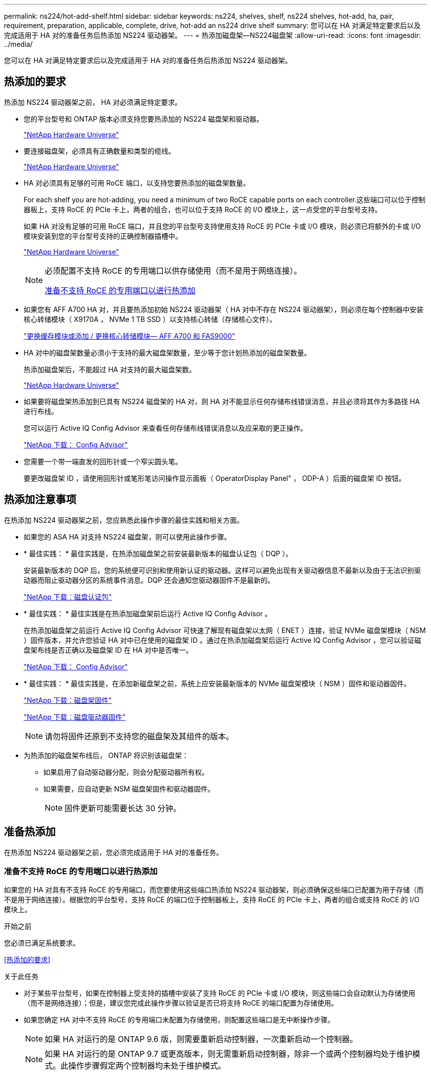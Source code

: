 ---
permalink: ns224/hot-add-shelf.html 
sidebar: sidebar 
keywords: ns224, shelves, shelf, ns224 shelves, hot-add, ha, pair, requirement, preparation, applicable, complete, drive, hot-add an ns224 drive shelf 
summary: 您可以在 HA 对满足特定要求后以及完成适用于 HA 对的准备任务后热添加 NS224 驱动器架。 
---
= 热添加磁盘架—NS224磁盘架
:allow-uri-read: 
:icons: font
:imagesdir: ../media/


[role="lead"]
您可以在 HA 对满足特定要求后以及完成适用于 HA 对的准备任务后热添加 NS224 驱动器架。



== 热添加的要求

[role="lead"]
热添加 NS224 驱动器架之前， HA 对必须满足特定要求。

* 您的平台型号和 ONTAP 版本必须支持您要热添加的 NS224 磁盘架和驱动器。
+
https://hwu.netapp.com["NetApp Hardware Universe"^]

* 要连接磁盘架，必须具有正确数量和类型的缆线。
+
https://hwu.netapp.com["NetApp Hardware Universe"^]

* HA 对必须具有足够的可用 RoCE 端口，以支持您要热添加的磁盘架数量。
+
For each shelf you are hot-adding, you need a minimum of two RoCE capable ports on each controller.这些端口可以位于控制器板上，支持 RoCE 的 PCIe 卡上，两者的组合，也可以位于支持 RoCE 的 I/O 模块上，这一点受您的平台型号支持。

+
如果 HA 对没有足够的可用 RoCE 端口，并且您的平台型号支持使用支持 RoCE 的 PCIe 卡或 I/O 模块，则必须已将额外的卡或 I/O 模块安装到您的平台型号支持的正确控制器插槽中。

+
https://hwu.netapp.com["NetApp Hardware Universe"^]

+
[NOTE]
====
必须配置不支持 RoCE 的专用端口以供存储使用（而不是用于网络连接）。

<<准备不支持 RoCE 的专用端口以进行热添加>>

====
* 如果您有 AFF A700 HA 对，并且要热添加初始 NS224 驱动器架（ HA 对中不存在 NS224 驱动器架），则必须在每个控制器中安装核心转储模块（ X9170A ， NVMe 1 TB SSD ）以支持核心转储（存储核心文件）。
+
link:../fas9000/caching-module-and-core-dump-module-replace.html["更换缓存模块或添加 / 更换核心转储模块— AFF A700 和 FAS9000"^]

* HA 对中的磁盘架数量必须小于支持的最大磁盘架数量，至少等于您计划热添加的磁盘架数量。
+
热添加磁盘架后，不能超过 HA 对支持的最大磁盘架数。

+
https://hwu.netapp.com["NetApp Hardware Universe"^]

* 如果要将磁盘架热添加到已具有 NS224 磁盘架的 HA 对，则 HA 对不能显示任何存储布线错误消息，并且必须将其作为多路径 HA 进行布线。
+
您可以运行 Active IQ Config Advisor 来查看任何存储布线错误消息以及应采取的更正操作。

+
https://mysupport.netapp.com/site/tools/tool-eula/activeiq-configadvisor["NetApp 下载： Config Advisor"^]

* 您需要一个带一端直发的回形针或一个窄尖圆头笔。
+
要更改磁盘架 ID ，请使用回形针或笔形笔访问操作显示面板（ OperatorDisplay Panel" ， ODP-A ）后面的磁盘架 ID 按钮。





== 热添加注意事项

[role="lead"]
在热添加 NS224 驱动器架之前，您应熟悉此操作步骤的最佳实践和相关方面。

* 如果您的 ASA HA 对支持 NS224 磁盘架，则可以使用此操作步骤。
* * 最佳实践： * 最佳实践是，在热添加磁盘架之前安装最新版本的磁盘认证包（ DQP ）。
+
安装最新版本的 DQP 后，您的系统便可识别和使用新认证的驱动器。这样可以避免出现有关驱动器信息不最新以及由于无法识别驱动器而阻止驱动器分区的系统事件消息。DQP 还会通知您驱动器固件不是最新的。

+
https://mysupport.netapp.com/site/downloads/firmware/disk-drive-firmware/download/DISKQUAL/ALL/qual_devices.zip["NetApp 下载：磁盘认证包"^]

* * 最佳实践： * 最佳实践是在热添加磁盘架前后运行 Active IQ Config Advisor 。
+
在热添加磁盘架之前运行 Active IQ Config Advisor 可快速了解现有磁盘架以太网（ ENET ）连接，验证 NVMe 磁盘架模块（ NSM ）固件版本，并允许您验证 HA 对中已在使用的磁盘架 ID 。通过在热添加磁盘架后运行 Active IQ Config Advisor ，您可以验证磁盘架布线是否正确以及磁盘架 ID 在 HA 对中是否唯一。

+
https://mysupport.netapp.com/site/tools/tool-eula/activeiq-configadvisor["NetApp 下载： Config Advisor"^]

* * 最佳实践： * 最佳实践是，在添加新磁盘架之前，系统上应安装最新版本的 NVMe 磁盘架模块（ NSM ）固件和驱动器固件。
+
https://mysupport.netapp.com/site/downloads/firmware/disk-shelf-firmware["NetApp 下载：磁盘架固件"^]

+
https://mysupport.netapp.com/site/downloads/firmware/disk-drive-firmware["NetApp 下载：磁盘驱动器固件"^]

+

NOTE: 请勿将固件还原到不支持您的磁盘架及其组件的版本。

* 为热添加的磁盘架布线后， ONTAP 将识别该磁盘架：
+
** 如果启用了自动驱动器分配，则会分配驱动器所有权。
** 如果需要，应自动更新 NSM 磁盘架固件和驱动器固件。
+

NOTE: 固件更新可能需要长达 30 分钟。







== 准备热添加

[role="lead"]
在热添加 NS224 驱动器架之前，您必须完成适用于 HA 对的准备任务。



=== 准备不支持 RoCE 的专用端口以进行热添加

如果您的 HA 对具有不支持 RoCE 的专用端口，而您要使用这些端口热添加 NS224 驱动器架，则必须确保这些端口已配置为用于存储（而不是用于网络连接）。根据您的平台型号，支持 RoCE 的端口位于控制器板上，支持 RoCE 的 PCIe 卡上，两者的组合或支持 RoCE 的 I/O 模块上。

.开始之前
您必须已满足系统要求。

<<热添加的要求>>

.关于此任务
* 对于某些平台型号，如果在控制器上受支持的插槽中安装了支持 RoCE 的 PCIe 卡或 I/O 模块，则这些端口会自动默认为存储使用（而不是网络连接）；但是，建议您完成此操作步骤以验证是否已将支持 RoCE 的端口配置为存储使用。
* 如果您确定 HA 对中不支持 RoCE 的专用端口未配置为存储使用，则配置这些端口是无中断操作步骤。
+

NOTE: 如果 HA 对运行的是 ONTAP 9.6 版，则需要重新启动控制器，一次重新启动一个控制器。

+

NOTE: 如果 HA 对运行的是 ONTAP 9.7 或更高版本，则无需重新启动控制器，除非一个或两个控制器均处于维护模式。此操作步骤假定两个控制器均未处于维护模式。



.步骤
. 验证 HA 对中的非专用端口是否已配置为存储使用： `storage port show`
+
您可以在任一控制器模块上输入命令。

+
如果 HA 对运行的是 ONTAP 9.8 或更高版本，则非专用端口在 `Mode` 列中显示 `storage` 。

+
如果 HA 对运行的是 ONTAP 9.7 或 9.6 ，则非专用端口会在 `is dedicated ？` 中显示 `false` 列中，也会在 `State` 列中显示 `enabled` 。

. 如果配置了非专用端口以供存储使用，则可以使用此操作步骤。
+
否则，您需要完成步骤 3 到步骤 6 来配置端口。

+
[NOTE]
====
如果未配置非专用端口以供存储使用，则命令输出将显示以下内容：

如果 HA 对运行的是 ONTAP 9.8 或更高版本，则非专用端口会在 `Mode` 列中显示 `network` 。

如果 HA 对运行的是 ONTAP 9.7 或 9.6 ，则非专用端口会在 `is dedicated ？`` 中显示 `false` 列中，也会在 `State` 列中显示 `d已标记` 。

====
. 在其中一个控制器模块上配置非专用端口以供存储使用：
+
您必须对要配置的每个端口重复适用的命令。

+
[cols="1,3"]
|===
| 如果 HA 对正在运行 ... | 那么 ... 


 a| 
ONTAP 9.8 或更高版本
 a| 
`storage port modify -node node name -port port name -mode storage`



 a| 
ONTAP 9.7 或 9.6
 a| 
`storage port enable -node node name -port port port name`

|===
. 如果 HA 对运行的是 ONTAP 9.6 ，请重新启动控制器模块以使端口更改生效： `ssystem node reboot -node node name -reason reason for the reboot`
+
否则，请转至下一步。

+

NOTE: 重新启动可能需要长达 15 分钟。

. 对第二个控制器模块重复步骤：
+
[cols="1,3"]
|===
| 如果 HA 对正在运行 ... | 那么 ... 


 a| 
ONTAP 9.7 或更高版本
 a| 
.. 重复步骤 3 。
.. 转至步骤 6. 。




 a| 
ONTAP 9.6
 a| 
.. 重复步骤 3 和 4 。
+

NOTE: 第一个控制器必须已完成重新启动。

.. 转至步骤 6. 。


|===
. 验证是否已为两个控制器模块上的非专用端口配置用于存储： `storage port show`
+
您可以在任一控制器模块上输入命令。

+
如果 HA 对运行的是 ONTAP 9.8 或更高版本，则非专用端口在 `Mode` 列中显示 `storage` 。

+
如果 HA 对运行的是 ONTAP 9.7 或 9.6 ，则非专用端口会在 `is dedicated ？` 中显示 `false` 列中，也会在 `State` 列中显示 `enabled` 。





=== 准备 AFF A700 ， AFF A800 或 AFF A400 HA 对以热添加第二个磁盘架

如果您的 AFF A700 ， AFF A800 或 AFF A400 HA 对具有一个 NS224 驱动器架，并通过缆线连接到每个控制器上一组支持 RoCE 的端口，则必须重新对该磁盘架进行布线（在安装了其他支持 RoCE 的 PCIe 卡或 I/O 模块之后） 在热添加第二个磁盘架之前，请在每个控制器上的两组端口之间执行此操作。

.开始之前
* 您必须已满足系统要求。
+
<<热添加的要求>>

* 您必须已启用您安装的支持 RoCE 的 PCIe 卡或 I/O 模块上的端口。
+
<<准备不支持 RoCE 的专用端口以进行热添加>>



.关于此任务
* 如果您的磁盘架具有多路径 HA 连接，则为端口连接重新布线是一种无中断操作步骤。
+
您可以在每个控制器上的两组端口之间重新对第一个磁盘架进行布线，以便在热添加第二个磁盘架时，这两个磁盘架的连接弹性都更高。

* 在此操作步骤期间，一次移动一根缆线，以始终保持与磁盘架的连接。


.步骤
. 根据您的平台型号，在每个控制器上的两组端口之间重新连接现有磁盘架的连接。
+

NOTE: 移动缆线无需等待从一个端口拔下缆线与将缆线插入另一个端口之间的时间。

+
[cols="1,3"]
|===
| 如果您有 ... | 那么 ... 


 a| 
AFF A700 HA 对
 a| 

NOTE: 这些子步骤假定已将现有磁盘架连接到每个控制器上插槽 3 中支持 RoCE 的 I/O 模块。

[NOTE]
====
如果需要，您可以参考两个磁盘架配置中显示现有单个磁盘架和已重新布线的磁盘架的布线图。

<<为 AFF A700 HA 对的热添加磁盘架布线>>

====
.. 在控制器 A 上，将缆线从插槽 3 端口 b （ e3b ）移至插槽 7 端口 b （ e7b ）。
.. 对控制器 B 重复相同的缆线移动操作




 a| 
AFF A800 HA 对
 a| 

NOTE: 这些子步骤假定已将现有磁盘架连接到每个控制器上插槽 5 中支持 RoCE 的 PCIe 卡。

[NOTE]
====
如果需要，您可以参考两个磁盘架配置中显示现有单个磁盘架和已重新布线的磁盘架的布线图。

<<为 AFF A800 HA 对的热添加磁盘架布线>>

====
.. 在控制器 A 上，将缆线从插槽 5 端口 b （ e5b ）移至插槽 3 端口 b （ e3b ）。
.. 对控制器 B 重复相同的缆线移动操作




 a| 
AFF A400 HA 对
 a| 
[NOTE]
====
如果需要，您可以参考两个磁盘架配置中显示现有单个磁盘架和已重新布线的磁盘架的布线图。

<<为 AFF A400 HA 对的热添加磁盘架布线>>

====
.. 在控制器 A 上，将缆线从端口 e0d 移至插槽 5 端口 b （ e5b ）。
.. 对控制器 B 重复相同的缆线移动操作


|===
. 验证重新连接的磁盘架是否已正确布线。
+
如果生成任何布线错误，请按照提供的更正操作进行操作。

+
https://mysupport.netapp.com/site/tools/tool-eula/activeiq-configadvisor["NetApp 下载： Config Advisor"^]





=== 准备手动分配驱动器所有权以进行热添加

如果要为要热添加的 NS224 驱动器架手动分配驱动器所有权，则需要禁用自动驱动器分配（如果已启用）。

.开始之前
您必须已满足系统要求。

<<热添加的要求>>

.关于此任务
如果磁盘架中的驱动器将由 HA 对中的两个控制器模块拥有，则需要手动分配驱动器所有权。

.步骤
. 验证是否已启用自动驱动器分配： `storage disk option show`
+
您可以在任一控制器模块上输入命令。

+
如果启用了自动驱动器分配，则输出会在 `Auto Assign` 列中显示 `on` （对于每个控制器模块）。

. 如果启用了自动驱动器分配，请将其禁用： `storage disk option modify -node node_name -autodassign off`
+
您必须在两个控制器模块上禁用自动驱动器分配。





== 安装驱动器架以进行热添加

[role="lead"]
安装新的 NS224 驱动器架涉及到将磁盘架安装到机架或机柜中，连接电源线（自动打开磁盘架电源），然后设置磁盘架 ID 。

.开始之前
* 您必须已满足系统要求。
+
<<热添加的要求>>

* 您必须已完成适用的准备过程。
+
<<准备热添加>>



.步骤
. 使用磁盘架随附的安装宣传单安装磁盘架随附的导轨安装套件。
+

NOTE: 请勿使用法兰安装磁盘架。

. 使用安装宣传单将磁盘架安装并固定到支架以及机架或机柜上。
+

NOTE: 满载的 NS224 磁盘架的重量最多可达 66.78 磅（ 30.29 千克），需要两个人抬起或使用液压升降机。请避免移除磁盘架组件（从磁盘架前部或后部）以减少磁盘架重量，因为磁盘架重量会变得不平衡。

. 将电源线连接到磁盘架，使用电源线固定器将其固定，然后将电源线连接到不同的电源以提高故障恢复能力。
+
连接到电源时，磁盘架将通电；它没有电源开关。正常运行时，电源的双色 LED 将呈绿色亮起。

. 将磁盘架 ID 设置为 HA 对中唯一的数字：
+
有关更多详细说明，请参见：

+
link:change-shelf-id.html["更改磁盘架 ID — NS224 磁盘架"^]

+
.. 拆下左端盖，找到 LED 右侧的小孔。
.. 将回形针或类似工具的一端插入小孔中，以到达磁盘架 ID 按钮。
.. 按住按钮（最长 15 秒），直到数字显示屏上的第一个数字闪烁，然后释放按钮。
+

NOTE: 如果此 ID 闪烁所需时间超过 15 秒，请再次按住此按钮，确保一直按此按钮。

.. 按下并释放此按钮可将此数字向前移动，直到达到所需数字 0 到 9 为止。
.. 重复子步骤 4c 和 4d 以设置磁盘架 ID 的第二个数字。
+
此数字可能需要长达三秒（而不是 15 秒）的时间才会闪烁。

.. 按住按钮，直到第二个数字停止闪烁。
+
大约 5 秒钟后，两个数字开始闪烁，并且耗时值上的琥珀色 LED 亮起。

.. 重新启动磁盘架以使磁盘架 ID 生效。
+
您必须从磁盘架上拔下两根电源线，等待 10 秒，然后重新插入。

+
电源恢复供电后，其双色 LED 将呈绿色亮起。







== 为驱动器架布线以进行热添加

[role="lead"]
You cable each NS224 drive shelf you are hot-adding so that each shelf has two connections to each controller module in the HA pair.根据您要热添加的磁盘架数量以及您的平台型号，您可以在控制器板上，支持 RoCE 的 PCIe 卡上，两者的组合或支持 RoCE 的 I/O 模块上使用支持 RoCE 的端口。



=== 为热添加布线时的注意事项

在为热添加的磁盘架布线之前，熟悉正确的缆线连接器方向以及 NS224 NSM 驱动器磁盘架模块上端口的位置和标记会很有帮助。

* 插入缆线时，连接器拉片朝上。
+
正确插入缆线后，它会卡入到位。

+
连接缆线的两端后，磁盘架和控制器端口 LNK （绿色） LED 将亮起。如果端口 LNK LED 不亮，请重新拔插缆线。

+
image::../media/oie_cable_pull_tab_up.png[OIE 缆线拉片向上]

* 您可以使用下图帮助您以物理方式识别磁盘架 NSM 端口 e0a 和 e0b ：
+
image::../media/drw_ns224_back_ports.png[DRW nss224 后端端口]





=== 为 AFF A900 HA 对的热添加磁盘架布线

如果需要更多存储，您可以将最多三个额外的 NS224 驱动器架（总共四个磁盘架）热添加到一个 AFF A900 HA 对中。

.开始之前
* 您必须已满足系统要求。
+
<<热添加的要求>>

* 您必须已完成适用的准备过程。
+
<<准备热添加>>

* 您必须已安装磁盘架，打开其电源并设置磁盘架 ID 。
+
<<安装驱动器架以进行热添加>>



.关于此任务
* 此操作步骤假定您的 HA 对至少具有一个现有 NS224 磁盘架，并且您要热添加最多三个额外的磁盘架。
* 如果您的 HA 对只有一个现有 NS224 磁盘架，则此操作步骤会假定该磁盘架已通过缆线连接到每个控制器上两个支持 RoCE 的 100GbE I/O 模块。


.步骤
. 如果要热添加的 NS224 磁盘架是 HA 对中的第二个 NS224 磁盘架，请完成以下子步骤。
+
否则，请转至下一步。

+
.. 使用缆线将磁盘架 NSM A 端口 e0a 连接到控制器 A 插槽 10 端口 A （ E10A ）。
.. 使用缆线将磁盘架 NSM A 端口 e0b 连接到控制器 B 插槽 2 端口 b （ e2b ）。
.. 使用缆线将磁盘架 NSM B 端口 e0a 连接到控制器 B 插槽 10 端口 A （ E10A ）。
.. 使用缆线将磁盘架 NSM B 端口 e0b 连接到控制器 A 插槽 2 端口 b （ e2b ）。


+
下图显示了第二个磁盘架的布线（以及第一个磁盘架）。

+
image::../media/drw_ns224_a900_2shelves.png[DRW nss224 a900 2 个磁盘架]

. 如果要热添加的 NS224 磁盘架是 HA 对中的第三个 NS224 磁盘架，请完成以下子步骤。
+
否则，请转至下一步。

+
.. 使用缆线将磁盘架 NSM A 端口 e0a 连接到控制器 A 插槽 1 端口 A （ e1a ）。
.. 使用缆线将磁盘架 NSM A 端口 e0b 连接到控制器 B 插槽 11 端口 b （ e11b ）。
.. 使用缆线将磁盘架 NSM B 端口 e0a 连接到控制器 B 插槽 1 端口 A （ e1a ）。
.. 使用缆线将磁盘架 NSM B 端口 e0b 连接到控制器 A 插槽 11 端口 b （ e11b ）。
+
下图显示了第三个磁盘架的布线。

+
image::../media/drw_ns224_a900_3shelves.png[DRW nss224 a900 3 个磁盘架]



. 如果要热添加的 NS224 磁盘架是 HA 对中的第四个 NS224 磁盘架，请完成以下子步骤。
+
否则，请转至下一步。

+
.. 使用缆线将磁盘架 NSM A 端口 e0a 连接到控制器 A 插槽 11 端口 A （ e11a ）。
.. 使用缆线将磁盘架 NSM A 端口 e0b 连接到控制器 B 插槽 1 端口 b （ e1b ）。
.. 使用缆线将磁盘架 NSM B 端口 e0a 连接到控制器 B 插槽 11 端口 A （ e11a ）。
.. Cable shelf NSM B port e0b to controller A slot 1 port b (e1b).
+
下图显示了第四个磁盘架的布线。

+
image::../media/drw_ns224_a900_4shelves.png[DRW nss224 a900 4 个磁盘架]



. 验证热添加磁盘架的布线是否正确。
+
如果生成任何布线错误，请按照提供的更正操作进行操作。

+
https://mysupport.netapp.com/site/tools/tool-eula/activeiq-configadvisor["NetApp 下载： Config Advisor"]

. 如果在准备此操作步骤时禁用了自动驱动器分配，则需要手动分配驱动器所有权，然后根据需要重新启用自动驱动器分配。
+
否则，您将使用此操作步骤。

+
<<完成热添加>>





=== 为 FAS500f 或 AFF A250 HA 对的热添加磁盘架布线

[role="lead"]
如果需要更多存储，您可以将 NS224 驱动器架热添加到 FAS500f 或 AFF A250 HA 对中。

.开始之前
* 您必须已满足系统要求。
+
<<热添加的要求>>

* 您必须已完成适用的准备过程。
+
<<准备热添加>>

* 您必须已安装磁盘架，打开其电源并设置磁盘架 ID 。
+
<<安装驱动器架以进行热添加>>



.关于此任务
从平台机箱背面看，左侧支持 RoCE 的卡端口为端口 "A" （ e1a ），右侧端口为端口 "b" （ e1b ）。

.步骤
. 为磁盘架连接布线：
+
.. 使用缆线将磁盘架 NSM A 端口 e0a 连接到控制器 A 插槽 1 端口 A （ e1a ）。
.. 使用缆线将磁盘架 NSM A 端口 e0b 连接到控制器 B 插槽 1 端口 b （ e1b ）。
.. 使用缆线将磁盘架 NSM B 端口 e0a 连接到控制器 B 插槽 1 端口 A （ e1a ）。
.. 使用缆线将磁盘架 NSM B 端口 e0b 连接到控制器 A 插槽 1 端口 b （ e1b ）。+ 下图显示了完成后的磁盘架布线。
+
image::../media/drw_ns224_aff250_fas500f_1shelf.png[DRW nss224 aff250 fas500f 1 个磁盘架]



. 验证热添加磁盘架的布线是否正确。
+
如果生成任何布线错误，请按照提供的更正操作进行操作。

+
https://mysupport.netapp.com/site/tools/tool-eula/activeiq-configadvisor["NetApp 下载： Config Advisor"^]

. 如果在准备此操作步骤时禁用了自动驱动器分配，则需要手动分配驱动器所有权，然后根据需要重新启用自动驱动器分配。
+
否则，您将使用此操作步骤。

+
<<完成热添加>>





=== 为 AFF A700 HA 对的热添加磁盘架布线

如何为 AFF A700 HA 对中的 NS224 驱动器架布线取决于您要热添加的磁盘架数量以及控制器模块上使用的支持 RoCE 的端口集数量（一个或两个）。

.开始之前
* 您必须已满足系统要求。
+
<<热添加的要求>>

* 您必须已完成适用的准备过程。
+
<<准备热添加>>

* 您必须已安装磁盘架，打开其电源并设置磁盘架 ID 。
+
<<安装驱动器架以进行热添加>>



.步骤
. 如果要在每个控制器模块上使用一组支持 RoCE 的端口（一个支持 RoCE 的 I/O 模块）热添加一个磁盘架，而这是 HA 对中唯一的 NS224 磁盘架，请完成以下子步骤。
+
否则，请转至下一步。

+

NOTE: 此步骤假定您在每个控制器模块上的插槽 3 中安装了支持 RoCE 的 I/O 模块，而不是插槽 7 。

+
.. 使用缆线将磁盘架 NSM A 端口 e0a 连接到控制器 A 插槽 3 端口 a
.. 使用缆线将磁盘架 NSM A 端口 e0b 连接到控制器 B 插槽 3 端口 b
.. 使用缆线将磁盘架 NSM B 端口 e0a 连接到控制器 B 插槽 3 端口 a
.. 使用缆线将磁盘架 NSM B 端口 e0b 连接到控制器 A 插槽 3 端口 b
+
下图显示了在每个控制器模块中使用一个支持 RoCE 的 I/O 模块为一个热添加磁盘架布线：

+
image::../media/drw_ns224_a700_1shelf.png[DRW nss224 a700 1 个磁盘架]



. 如果要在每个控制器模块中使用两组支持 RoCE 的端口（两个支持 RoCE 的 I/O 模块）热添加一个或两个磁盘架，请完成相应的子步骤。
+
[cols="1,3"]
|===
| 磁盘架 | 布线 


 a| 
磁盘架 1
 a| 

NOTE: 这些子步骤假定您开始布线时使用的是将磁盘架端口 e0a 连接到插槽 3 中支持 RoCE 的 I/O 模块，而不是插槽 7 。

.. 使用缆线将 NSM A 端口 e0a 连接到控制器 A 插槽 3 端口 a
.. 使用缆线将 NSM A 端口 e0b 连接到控制器 B 插槽 7 端口 b
.. 使用缆线将 NSM B 端口 e0a 连接到控制器 B 插槽 3 端口 a
.. 使用缆线将 NSM B 端口 e0b 连接到控制器 A 插槽 7 端口 b
.. 如果要热添加第二个磁盘架，请完成 `Shelf 2` 子步骤；否则，请转至步骤 3 。




 a| 
磁盘架 2
 a| 

NOTE: 这些子步骤假定您开始布线时使用的是将磁盘架端口 e0a 连接到插槽 7 中支持 RoCE 的 I/O 模块，而不是插槽 3 （与磁盘架 1 的布线子步骤相关）。

.. 使用缆线将 NSM A 端口 e0a 连接到控制器 A 插槽 7 端口 a
.. 使用缆线将 NSM A 端口 e0b 连接到控制器 B 插槽 3 端口 b
.. 使用缆线将 NSM B 端口 e0a 连接到控制器 B 插槽 7 端口 a
.. 使用缆线将 NSM B 端口 e0b 连接到控制器 A 插槽 3 端口 b
.. 转至步骤 3 。


|===
+
下图显示了第一个和第二个热添加磁盘架的布线：

+
image::../media/drw_ns224_a700_2shelves.png[DRW nss224 a700 2 个磁盘架]

. 验证热添加磁盘架的布线是否正确。
+
如果生成任何布线错误，请按照提供的更正操作进行操作。

+
https://mysupport.netapp.com/site/tools/tool-eula/activeiq-configadvisor["NetApp 下载： Config Advisor"^]

. 如果在准备此操作步骤时禁用了自动驱动器分配，则需要手动分配驱动器所有权，然后根据需要重新启用自动驱动器分配。
+
否则，您将使用此操作步骤。

+
<<完成热添加>>





=== 为 AFF A800 HA 对的热添加磁盘架布线

如何为 AFF A800 HA 对中的 NS224 驱动器架布线取决于您要热添加的磁盘架数量以及控制器模块上使用的支持 RoCE 的端口集数量（一个或两个）。

.开始之前
* 您必须已满足系统要求。
+
<<热添加的要求>>

* 您必须已完成适用的准备过程。
+
<<准备热添加>>

* 您必须已安装磁盘架，打开其电源并设置磁盘架 ID 。
+
<<安装驱动器架以进行热添加>>



.步骤
. 如果要在每个控制器模块上使用一组支持 RoCE 的端口（一个支持 RoCE 的 PCIe 卡）热添加一个磁盘架，而这是 HA 对中唯一的 NS224 磁盘架，请完成以下子步骤。
+
否则，请转至下一步。

+

NOTE: 此步骤假定您已在插槽 5 中安装支持 RoCE 的 PCIe 卡。

+
.. 使用缆线将磁盘架 NSM A 端口 e0a 连接到控制器 A 插槽 5 端口 a
.. 使用缆线将磁盘架 NSM A 端口 e0b 连接到控制器 B 插槽 5 端口 b
.. 使用缆线将磁盘架 NSM B 端口 e0a 连接到控制器 B 插槽 5 端口 a
.. 使用缆线将磁盘架 NSM B 端口 e0b 连接到控制器 A 插槽 5 端口 b
+
下图显示了在每个控制器模块上使用一个支持 RoCE 的 PCIe 卡为一个热添加磁盘架布线：

+
image::../media/drw_ns224_a800_1shelf.png[DRW nss224 a800 1 个磁盘架]



. 如果要在每个控制器模块上使用两组支持 RoCE 的端口（两个支持 RoCE 的 PCIe 卡）热添加一个或两个磁盘架，请完成相应的子步骤。
+

NOTE: 此步骤假定您已在插槽 5 和插槽 3 中安装了支持 RoCE 的 PCIe 卡。

+
[cols="1,3"]
|===
| 磁盘架 | 布线 


 a| 
磁盘架 1
 a| 

NOTE: 这些子步骤假定您正在通过将磁盘架端口 e0a 连接到插槽 5 中支持 RoCE 的 PCIe 卡（而不是插槽 3 ）来开始布线。

.. 使用缆线将 NSM A 端口 e0a 连接到控制器 A 插槽 5 端口 a
.. 使用缆线将 NSM A 端口 e0b 连接到控制器 B 插槽 3 端口 b
.. 使用缆线将 NSM B 端口 e0a 连接到控制器 B 插槽 5 端口 a
.. 使用缆线将 NSM B 端口 e0b 连接到控制器 A 插槽 3 端口 b
.. 如果要热添加第二个磁盘架，请完成 `Shelf 2` 子步骤；否则，请转至步骤 3 。




 a| 
磁盘架 2
 a| 

NOTE: 这些子步骤假定您开始使用缆线将磁盘架端口 e0a 连接到插槽 3 中支持 RoCE 的 PCIe 卡，而不是插槽 5 （与磁盘架 1 的布线子步骤相关）。

.. 使用缆线将 NSM A 端口 e0a 连接到控制器 A 插槽 3 端口 a
.. 使用缆线将 NSM A 端口 e0b 连接到控制器 B 插槽 5 端口 b
.. 使用缆线将 NSM B 端口 e0a 连接到控制器 B 插槽 3 端口 a
.. 使用缆线将 NSM B 端口 e0b 连接到控制器 A 插槽 5 端口 b
.. 转至步骤 3 。


|===
+
下图显示了两个热添加磁盘架的布线：

+
image::../media/drw_ns224_a800_2shelves.png[DRW nss224 a800 2 个磁盘架]

. 验证热添加磁盘架的布线是否正确。
+
如果生成任何布线错误，请按照提供的更正操作进行操作。

+
https://mysupport.netapp.com/site/tools/tool-eula/activeiq-configadvisor["NetApp 下载： Config Advisor"^]

. 如果在准备此操作步骤时禁用了自动驱动器分配，则需要手动分配驱动器所有权，然后根据需要重新启用自动驱动器分配。
+
否则，您将使用此操作步骤。

+
<<完成热添加>>





=== 为 AFF A400 HA 对的热添加磁盘架布线

如何为 AFF A400 HA 对中的 NS224 驱动器架布线取决于您要热添加的磁盘架数量以及控制器模块上使用的支持 RoCE 的端口集数量（一个或两个）。

.开始之前
* 您必须已满足系统要求。
+
<<热添加的要求>>

* 您必须已完成适用的准备过程。
+
<<准备热添加>>

* 您必须已安装磁盘架，打开其电源并设置磁盘架 ID 。
+
<<安装驱动器架以进行热添加>>



.步骤
. 如果要在每个控制器模块上使用一组支持 RoCE 的端口（板载支持 RoCE 的端口）热添加一个磁盘架，而这是 HA 对中唯一的 NS224 磁盘架，请完成以下子步骤。
+
否则，请转至下一步。

+
.. 使用缆线将磁盘架 NSM A 端口 e0a 连接到控制器 A 端口 e0c 。
.. 使用缆线将磁盘架 NSM A 端口 e0b 连接到控制器 B 端口 e0d 。
.. 使用缆线将磁盘架 NSM B 端口 e0a 连接到控制器 B 端口 e0c 。
.. 使用缆线将磁盘架 NSM B 端口 e0b 连接到控制器 A 端口 e0d 。
+
下图显示了在每个控制器模块上使用一组支持 RoCE 的端口为一个热添加磁盘架布线：

+
image::../media/drw_ns224_a400_1shelf.png[DRW nss224 a400 1 个磁盘架]



. 如果要在每个控制器模块上使用两组支持 RoCE 的端口（板载端口和 PCIe 卡支持 RoCE 的端口）热添加一个或两个磁盘架，请完成以下子步骤。
+
[cols="1,3"]
|===
| 磁盘架 | 布线 


 a| 
磁盘架 1
 a| 
.. 使用缆线将 NSM A 端口 e0a 连接到控制器 A 端口 e0c 。
.. 使用缆线将 NSM A 端口 e0b 连接到控制器 B 插槽 5 端口 b
.. 使用缆线将 NSM B 端口 e0a 连接到控制器 B 端口 e0c 。
.. 使用缆线将 NSM B 端口 e0b 连接到控制器 A 插槽 5 端口 b
.. 如果要热添加第二个磁盘架，请完成 `Shelf 2` 子步骤；否则，请转至步骤 3 。




 a| 
磁盘架 2
 a| 
.. 使用缆线将 NSM A 端口 e0a 连接到控制器 A 插槽 5 端口 a
.. 使用缆线将 NSM A 端口 e0b 连接到控制器 B 端口 e0d 。
.. 使用缆线将 NSM B 端口 e0a 连接到控制器 B 插槽 5 端口 a
.. 使用缆线将 NSM B 端口 e0b 连接到控制器 A 端口 e0d 。
.. 转至步骤 3 。


|===
+
下图显示了两个热添加磁盘架的布线：

+
image::../media/drw_ns224_a400_2shelves.png[DRW nss224 a400 2 个磁盘架]

. 验证热添加磁盘架的布线是否正确。
+
如果生成任何布线错误，请按照提供的更正操作进行操作。

+
https://mysupport.netapp.com/site/tools/tool-eula/activeiq-configadvisor["NetApp 下载： Config Advisor"^]

. 如果在准备此操作步骤时禁用了自动驱动器分配，则需要手动分配驱动器所有权，然后根据需要重新启用自动驱动器分配。
+
否则，您将使用此操作步骤。

+
<<完成热添加>>





=== 为 AFF A320 HA 对的热添加磁盘架布线

需要额外存储时，可以使用缆线将另一个 NS224 驱动器架连接到现有 HA 对。

.开始之前
* 您必须已满足系统要求。
+
<<热添加的要求>>

* 您必须已完成适用的准备过程。
+
<<准备热添加>>

* 您必须已安装磁盘架，打开其电源并设置磁盘架 ID 。
+
<<安装驱动器架以进行热添加>>



.关于此任务
此操作步骤假定您的 AFF A320 HA 对具有现有 NS224 磁盘架，并且您要热添加第二个磁盘架。

.步骤
. 用缆线将磁盘架连接到控制器模块。
+
.. 使用缆线将 NSM A 端口 e0a 连接到控制器 A 端口 e0e 。
.. 使用缆线将 NSM A 端口 e0b 连接到控制器 B 端口 e0b 。
.. 使用缆线将 NSM B 端口 e0a 连接到控制器 B 端口 e0e 。
.. 使用缆线将 NSM B 端口 e0b 连接到控制器 A 端口 e0b 。+ 下图显示了热添加磁盘架（磁盘架 2 ）的布线：
+
image::../media/drw_ns224_a320_2shelves_direct_attached.png[DRW nss224 A320 2 个直连磁盘架]



. 验证热添加磁盘架的布线是否正确。
+
如果生成任何布线错误，请按照提供的更正操作进行操作。

+
https://mysupport.netapp.com/site/tools/tool-eula/activeiq-configadvisor["NetApp 下载： Config Advisor"^]

. 如果在准备此操作步骤时禁用了自动驱动器分配，则需要手动分配驱动器所有权，然后根据需要重新启用自动驱动器分配。
+
否则，您将使用此操作步骤。

+
<<完成热添加>>





== 完成热添加

[role="lead"]
如果在准备 NS224 驱动器架热添加时禁用了自动驱动器分配，则需要手动分配驱动器所有权，然后根据需要重新启用自动驱动器分配。

.开始之前
您必须已按照 HA 对的说明为磁盘架布线。

<<为驱动器架布线以进行热添加>>

.步骤
. 显示所有未分配的驱动器： `storage disk show -container-type unassigned`
+
您可以在任一控制器模块上输入命令。

. 分配每个驱动器： `storage disk assign -disk disk_name -owner owner_name`
+
您可以在任一控制器模块上输入命令。

+
您可以使用通配符一次分配多个驱动器。

. 如果需要，请重新启用自动驱动器分配： `storage disk option modify -node node_name -autodassign on`
+
您必须在两个控制器模块上重新启用自动驱动器分配。


